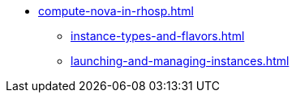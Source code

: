 * xref:compute-nova-in-rhosp.adoc[]
** xref:instance-types-and-flavors.adoc[]
** xref:launching-and-managing-instances.adoc[]

